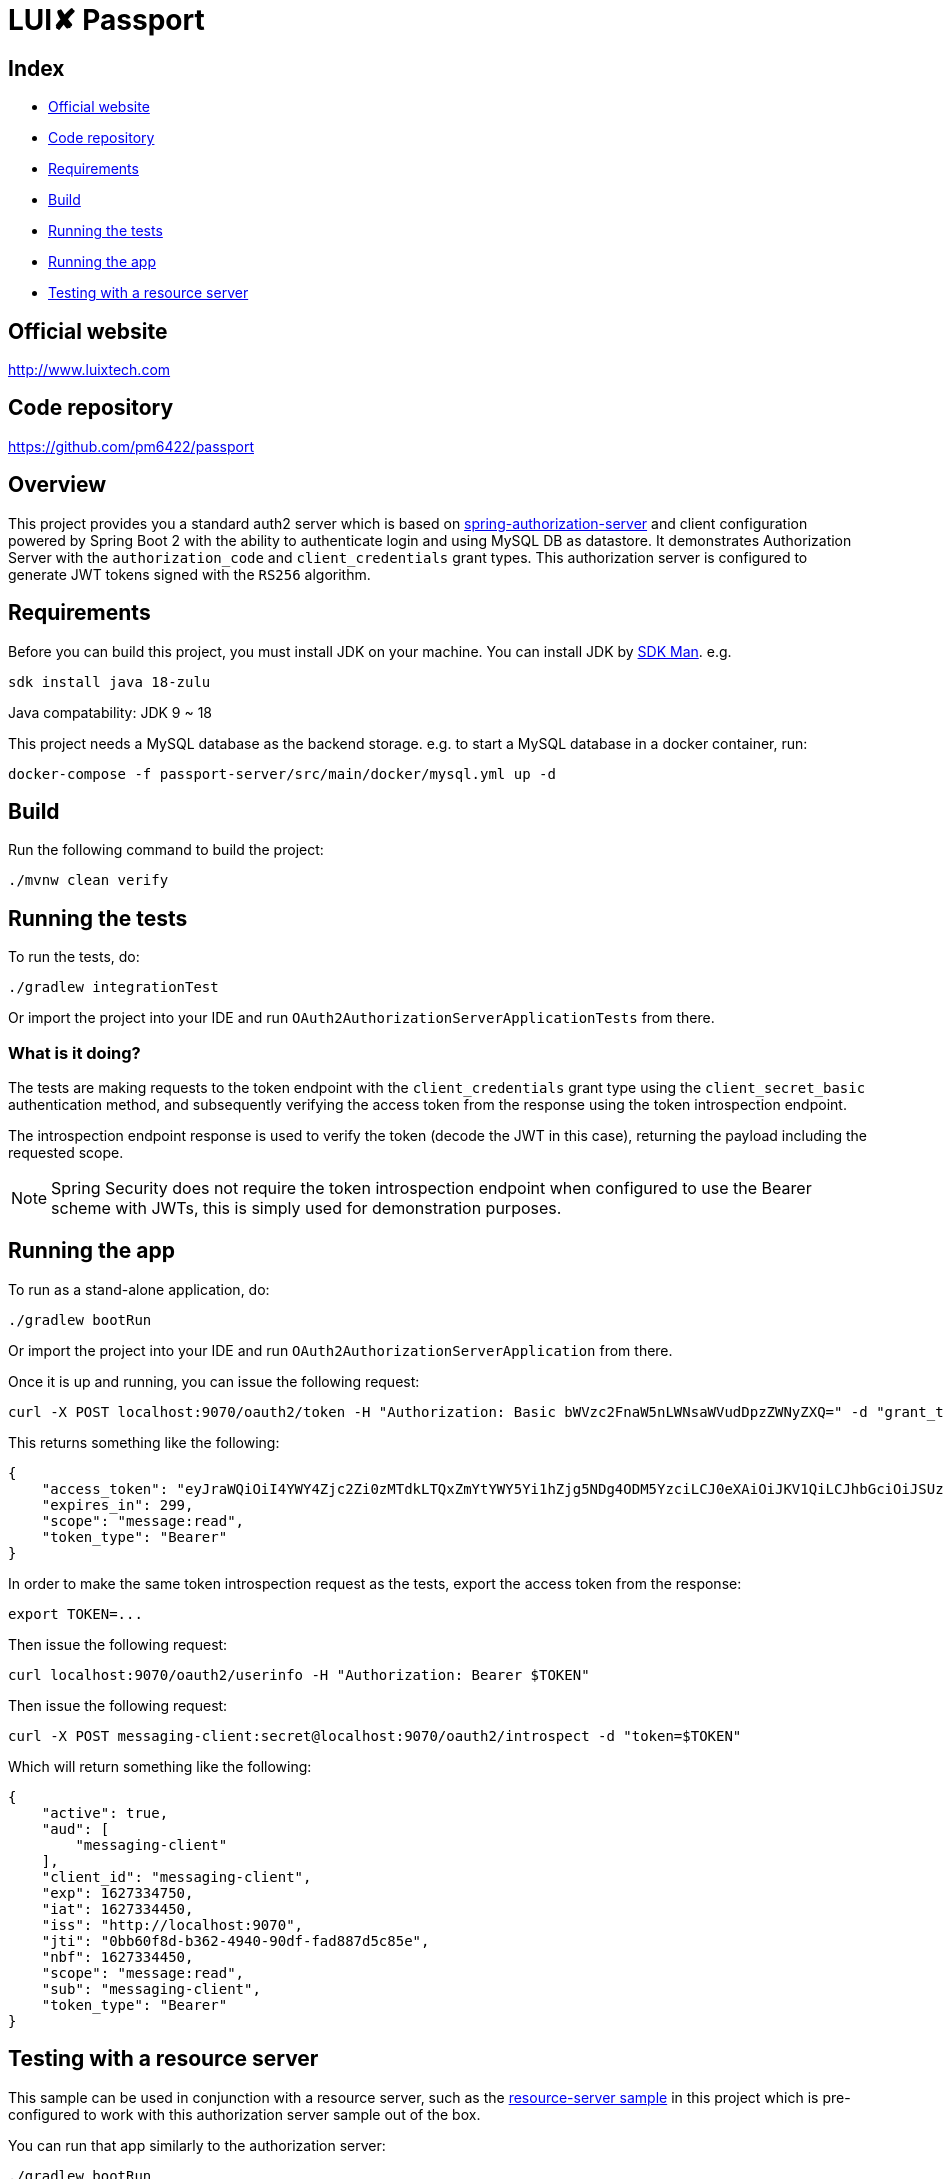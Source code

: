 = LUI️✘ Passport

[[index]]
== Index

* <<website, Official website>>
* <<repository, Code repository>>
* <<requirements, Requirements>>
* <<build, Build>>

* <<running-the-tests, Running the tests>>
* <<running-the-app, Running the app>>
* <<testing-with-a-resource-server, Testing with a resource server>>



[[website]]
== Official website
http://www.luixtech.com

[[repository]]
== Code repository
https://github.com/pm6422/passport

[[overview]]
== Overview
This project provides you a standard auth2 server which is based on https://spring.io/projects/spring-authorization-server[spring-authorization-server] and client configuration powered by Spring Boot 2 with the ability to authenticate login and using MySQL DB as datastore.
It demonstrates Authorization Server with the `authorization_code` and `client_credentials` grant types. This authorization server is configured to generate JWT tokens signed with the `RS256` algorithm.

[[requirements]]
== Requirements
Before you can build this project, you must install JDK on your machine. You can install JDK by https://sdkman.io/install[SDK Man]. e.g.
```bash
sdk install java 18-zulu
```
Java compatability: JDK 9 ~ 18

This project needs a MySQL database as the backend storage. e.g. to start a MySQL database in a docker container, run:

```bash
docker-compose -f passport-server/src/main/docker/mysql.yml up -d
```

[[build]]
== Build

Run the following command to build the project:

```
./mvnw clean verify
```

[[running-the-tests]]
== Running the tests

To run the tests, do:

```bash
./gradlew integrationTest
```

Or import the project into your IDE and run `OAuth2AuthorizationServerApplicationTests` from there.

=== What is it doing?

The tests are making requests to the token endpoint with the `client_credentials` grant type using the `client_secret_basic` authentication method, and subsequently verifying the access token from the response using the token introspection endpoint.

The introspection endpoint response is used to verify the token (decode the JWT in this case), returning the payload including the requested scope.

NOTE: Spring Security does not require the token introspection endpoint when configured to use the Bearer scheme with JWTs, this is simply used for demonstration purposes.

[[running-the-app]]
== Running the app

To run as a stand-alone application, do:

```bash
./gradlew bootRun
```

Or import the project into your IDE and run `OAuth2AuthorizationServerApplication` from there.

Once it is up and running, you can issue the following request:

```bash
curl -X POST localhost:9070/oauth2/token -H "Authorization: Basic bWVzc2FnaW5nLWNsaWVudDpzZWNyZXQ=" -d "grant_type=client_credentials" -d "scope=message:read"
```

This returns something like the following:

```json
{
    "access_token": "eyJraWQiOiI4YWY4Zjc2Zi0zMTdkLTQxZmYtYWY5Yi1hZjg5NDg4ODM5YzciLCJ0eXAiOiJKV1QiLCJhbGciOiJSUzI1NiJ9.eyJzdWIiOiJtZXNzYWdpbmctY2xpZW50IiwiYXVkIjoibWVzc2FnaW5nLWNsaWVudCIsIm5iZiI6MTYyNzMzNDQ1MCwic2NvcGUiOlsibWVzc2FnZTpyZWFkIl0sImlzcyI6Imh0dHA6XC9cL2xvY2FsaG9zdDo5MDAwIiwiZXhwIjoxNjI3MzM0NzUwLCJpYXQiOjE2MjczMzQ0NTAsImp0aSI6IjBiYjYwZjhkLWIzNjItNDk0MC05MGRmLWZhZDg4N2Q1Yzg1ZSJ9.O8dI67B_feRjOn6pJi5ctPJmUJCNpV77SC4OiWqmpa5UHvf4Ud6L6EFe9LKuPIRrEWi8rMdCdMBOPKQMXvxLoI3LMUPf7Yj973uvZN0E988MsKwhGwxyaa_Wam8wFlk8aQlN8SbW3cKdeH-nKloNMdwjfspovefX521mxouaMjmyXdIFrM5WZ15GZK69NIniACSatE-pc9TAjKYBDbC65jVt_zHEvDQbEkZulF2bjrGOZC8C3IbJWnlKgkcshrY44TtrGPyCp2gIS0TSUUsG00iSBBC8E8zPU-YdfaP8gB9_FwUwK9zfy_hU2Ykf2aU3eulpGDVLn2rCwFeK86Rw1w",
    "expires_in": 299,
    "scope": "message:read",
    "token_type": "Bearer"
}
```

In order to make the same token introspection request as the tests, export the access token from the response:

```bash
export TOKEN=...
```

Then issue the following request:

```bash
curl localhost:9070/oauth2/userinfo -H "Authorization: Bearer $TOKEN"
```

Then issue the following request:

```bash
curl -X POST messaging-client:secret@localhost:9070/oauth2/introspect -d "token=$TOKEN"
```

Which will return something like the following:

```json
{
    "active": true,
    "aud": [
        "messaging-client"
    ],
    "client_id": "messaging-client",
    "exp": 1627334750,
    "iat": 1627334450,
    "iss": "http://localhost:9070",
    "jti": "0bb60f8d-b362-4940-90df-fad887d5c85e",
    "nbf": 1627334450,
    "scope": "message:read",
    "sub": "messaging-client",
    "token_type": "Bearer"
}
```

[[testing-with-a-resource-server]]
== Testing with a resource server

This sample can be used in conjunction with a resource server, such as the https://github.com/spring-projects/spring-security-samples/tree/main/servlet/spring-boot/java/oauth2/resource-server/hello-security[resource-server sample] in this project which is pre-configured to work with this authorization server sample out of the box.

You can run that app similarly to the authorization server:

```bash
./gradlew bootRun
```

Once it is up and running, you can issue the following request:

```bash
curl -X POST localhost:9070/oauth2/token -H "Authorization: Basic bWVzc2FnaW5nLWNsaWVudDpzZWNyZXQ=" -d "grant_type=client_credentials" -d "scope=message:read"
```

Then, export the access token from the response:

```bash
export TOKEN=...
```

Then issue the following request:

```bash
curl localhost:8080 -H "Authorization: Bearer $TOKEN"
```

Which will respond with the phrase:

```
Hello, messaging-client!
```

JWT：指的是 JSON Web Token，由 header.payload.signture 组成。不存在签名的JWT是不安全的，存在签名的JWT是不可窜改的。

JWS：指的是签过名的JWT，即拥有签名的JWT。

JWK：既然涉及到签名，就涉及到签名算法，对称加密还是非对称加密，那么就需要加密的 密钥或者公私钥对。此处我们将 JWT的密钥或者公私钥对统一称为 JSON WEB KEY，即 JWK

https://www.ruanyifeng.com/blog/2019/04/oauth-grant-types.html